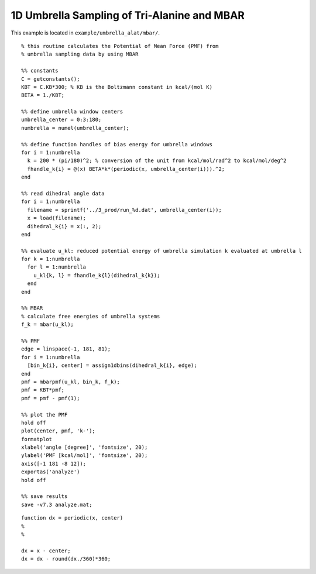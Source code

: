 .. alat_1D_umbrella_mbar
.. highlight:: matlab

=======================================================================================
1D Umbrella Sampling of Tri-Alanine and MBAR
=======================================================================================

This example is located in ``example/umbrella_alat/mbar/``.

::
  
  % this routine calculates the Potential of Mean Force (PMF) from
  % umbrella sampling data by using MBAR
  
  %% constants
  C = getconstants();
  KBT = C.KB*300; % KB is the Boltzmann constant in kcal/(mol K)
  BETA = 1./KBT;
  
  %% define umbrella window centers
  umbrella_center = 0:3:180;
  numbrella = numel(umbrella_center);
  
  %% define function handles of bias energy for umbrella windows
  for i = 1:numbrella
    k = 200 * (pi/180)^2; % conversion of the unit from kcal/mol/rad^2 to kcal/mol/deg^2
    fhandle_k{i} = @(x) BETA*k*(periodic(x, umbrella_center(i))).^2;
  end
  
  %% read dihedral angle data
  for i = 1:numbrella
    filename = sprintf('../3_prod/run_%d.dat', umbrella_center(i));
    x = load(filename);
    dihedral_k{i} = x(:, 2);
  end
  
  %% evaluate u_kl: reduced potential energy of umbrella simulation k evaluated at umbrella l
  for k = 1:numbrella
    for l = 1:numbrella
      u_kl{k, l} = fhandle_k{l}(dihedral_k{k});
    end
  end
  
  %% MBAR
  % calculate free energies of umbrella systems
  f_k = mbar(u_kl);
  
  %% PMF
  edge = linspace(-1, 181, 81);
  for i = 1:numbrella
    [bin_k{i}, center] = assign1dbins(dihedral_k{i}, edge);
  end
  pmf = mbarpmf(u_kl, bin_k, f_k);
  pmf = KBT*pmf;
  pmf = pmf - pmf(1);
  
  %% plot the PMF
  hold off
  plot(center, pmf, 'k-');
  formatplot
  xlabel('angle [degree]', 'fontsize', 20);
  ylabel('PMF [kcal/mol]', 'fontsize', 20);
  axis([-1 181 -8 12]);
  exportas('analyze')
  hold off
  
  %% save results
  save -v7.3 analyze.mat;

::
  
  function dx = periodic(x, center)
  %
  %
  
  dx = x - center;
  dx = dx - round(dx./360)*360;
  

.. image:: ./images/mbar_pmf.png
   :width: 90 %
   :alt: mbar_pmf
   :align: center


